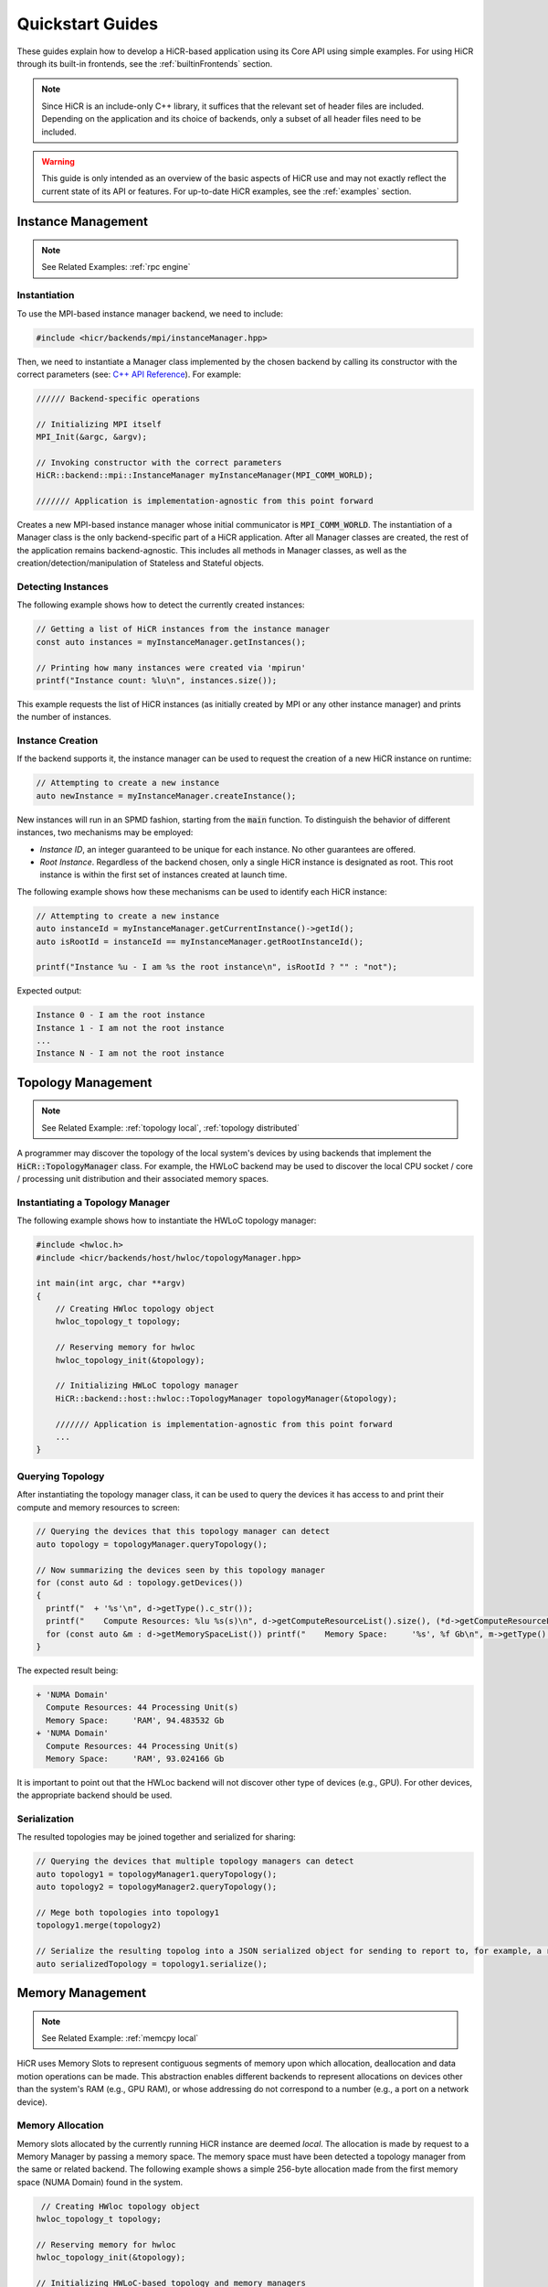 .. _quickstart:

Quickstart Guides
##################

These guides explain how to develop a HiCR-based application using its Core API using simple examples. For using HiCR through its built-in frontends, see the :ref:`builtinFrontends` section. 

.. note:: 

  Since HiCR is an include-only C++ library, it suffices that the relevant set of header files are included. Depending on the application and its choice of backends, only a subset of all header files need to be included.

.. warning::

    This guide is only intended as an overview of the basic aspects of HiCR use and may not exactly reflect the current state of its API or features. For up-to-date HiCR examples, see the :ref:`examples` section.

Instance Management 
***************************************

.. note::

    See Related Examples: :ref:`rpc engine`


Instantiation
-----------------

To use the MPI-based instance manager backend, we need to include:

..  code-block:: C++

  #include <hicr/backends/mpi/instanceManager.hpp>

Then, we need to instantiate a Manager class implemented by the chosen backend by calling its constructor with the correct parameters (see: `C++ API Reference <../doxygen/html/annotated.html>`_). For example:

..  code-block:: C++

  ////// Backend-specific operations

  // Initializing MPI itself
  MPI_Init(&argc, &argv);

  // Invoking constructor with the correct parameters 
  HiCR::backend::mpi::InstanceManager myInstanceManager(MPI_COMM_WORLD);

  /////// Application is implementation-agnostic from this point forward
  
Creates a new MPI-based instance manager whose initial communicator is :code:`MPI_COMM_WORLD`. The instantiation of a Manager class is the only backend-specific part of a HiCR application. After all Manager classes are created, the rest of the application remains backend-agnostic. This includes all methods in Manager classes, as well as the creation/detection/manipulation of Stateless and Stateful objects. 

Detecting Instances
--------------------------

The following example shows how to detect the currently created instances:

..  code-block:: C++

  // Getting a list of HiCR instances from the instance manager
  const auto instances = myInstanceManager.getInstances();

  // Printing how many instances were created via 'mpirun'
  printf("Instance count: %lu\n", instances.size());

This example requests the list of HiCR instances (as initially created by MPI or any other instance manager) and prints the number of instances.

Instance Creation
----------------------

If the backend supports it, the instance manager can be used to request the creation of a new HiCR instance on runtime:

..  code-block:: C++

  // Attempting to create a new instance
  auto newInstance = myInstanceManager.createInstance();

New instances will run in an SPMD fashion, starting from the :code:`main` function. To distinguish the behavior of different instances, two mechanisms may be employed:

* *Instance ID*, an integer guaranteed to be unique for each instance. No other guarantees are offered.
* *Root Instance*. Regardless of the backend chosen, only a single HiCR instance is designated as root. This root instance is within the first set of instances created at launch time.

The following example shows how these mechanisms can be used to identify each HiCR instance:

..  code-block:: C++

  // Attempting to create a new instance
  auto instanceId = myInstanceManager.getCurrentInstance()->getId();
  auto isRootId = instanceId == myInstanceManager.getRootInstanceId();

  printf("Instance %u - I am %s the root instance\n", isRootId ? "" : "not");

Expected output:

..  code-block:: bash

  Instance 0 - I am the root instance
  Instance 1 - I am not the root instance
  ...
  Instance N - I am not the root instance

Topology Management
*******************************************

.. note::

    See Related Example: :ref:`topology local`, :ref:`topology distributed`

A programmer may discover the topology of the local system's devices by using backends that implement the :code:`HiCR::TopologyManager` class. For example, the HWLoC backend may be used to discover the local CPU socket / core / processing unit distribution and their associated memory spaces.

Instantiating a Topology Manager
-----------------------------------

The following example shows how to instantiate the HWLoC topology manager:

..  code-block:: C++

    #include <hwloc.h>
    #include <hicr/backends/host/hwloc/topologyManager.hpp>

    int main(int argc, char **argv)
    {
        // Creating HWloc topology object
        hwloc_topology_t topology;

        // Reserving memory for hwloc
        hwloc_topology_init(&topology);

        // Initializing HWLoC topology manager
        HiCR::backend::host::hwloc::TopologyManager topologyManager(&topology);

        /////// Application is implementation-agnostic from this point forward
        ...
    }

Querying Topology
---------------------

After instantiating the topology manager class, it can be used to query the devices it has access to and print their compute and memory resources to screen:

..  code-block:: C++

  // Querying the devices that this topology manager can detect
  auto topology = topologyManager.queryTopology();

  // Now summarizing the devices seen by this topology manager
  for (const auto &d : topology.getDevices())
  {
    printf("  + '%s'\n", d->getType().c_str());
    printf("    Compute Resources: %lu %s(s)\n", d->getComputeResourceList().size(), (*d->getComputeResourceList().begin())->getType().c_str());
    for (const auto &m : d->getMemorySpaceList()) printf("    Memory Space:     '%s', %f Gb\n", m->getType().c_str(), (double)m->getSize() / (double)(1024ul * 1024ul * 1024ul));
  }

The expected result being:

..  code-block:: bash

  + 'NUMA Domain'
    Compute Resources: 44 Processing Unit(s)
    Memory Space:     'RAM', 94.483532 Gb
  + 'NUMA Domain'
    Compute Resources: 44 Processing Unit(s)
    Memory Space:     'RAM', 93.024166 Gb

It is important to point out that the HWLoc backend will not discover other type of devices (e.g., GPU). For other devices, the appropriate backend should be used.

Serialization
-----------------

The resulted topologies may be joined together and serialized for sharing:

..  code-block:: C++

  // Querying the devices that multiple topology managers can detect
  auto topology1 = topologyManager1.queryTopology();
  auto topology2 = topologyManager2.queryTopology();

  // Mege both topologies into topology1
  topology1.merge(topology2)

  // Serialize the resulting topolog into a JSON serialized object for sending to report to, for example, a remote instance
  auto serializedTopology = topology1.serialize();

Memory Management
*******************************************

.. note::

    See Related Example: :ref:`memcpy local`

HiCR uses Memory Slots to represent contiguous segments of memory upon which allocation, deallocation and data motion operations can be made. This abstraction enables different backends to represent allocations on devices other than the system's RAM (e.g., GPU RAM), or whose addressing do not correspond to a number (e.g., a port on a network device). 

Memory Allocation
-------------------

Memory slots allocated by the currently running HiCR instance are deemed *local*. The allocation is made by request to a Memory Manager by passing a memory space. The memory space must have been detected a topology manager from the same or related backend. The following example shows a simple 256-byte allocation made from the first memory space (NUMA Domain) found in the system.

.. code-block:: C++

   // Creating HWloc topology object
  hwloc_topology_t topology;

  // Reserving memory for hwloc
  hwloc_topology_init(&topology);

  // Initializing HWLoC-based topology and memory managers
  HiCR::backend::host::hwloc::TopologyManager tm(&topology);
  HiCR::backend::host::hwloc::MemoryManager mm(&topology);

  // Asking backend to check the available devices
  const auto t = tm.queryTopology();

  // Getting first device found
  auto d = *t.getDevices().begin();

  // Obtaining memory spaces
  auto memSpaces = d->getMemorySpaceList();

  // Getting current process id
  size_t myProcess = rank;

  // Creating local memory slot
  auto firstMemSpace = *memSpaces.begin();
  auto localSlot     = mm.allocateLocalMemorySlot(firstMemSpace, 256);

  // Using memory slot
  ...

  // Freeing memory slot
  mm.freeLocalMemorySlot(localSlot);

Memory Registration
-------------------

If the backend supports it, it is also possible to register a new local memory slot from an existing allocation, assigning it to a given memory space:

.. code-block:: C++

  // External allocation (e.g., from a library)
  size_t size     = 256;
  auto allocation = malloc(size);

  // Registering memory slot
  auto localSlot  = mm.registerLocalMemorySlot(firstMemSpace, allocation, size);

  // Using memory slot
  ...

  // De-registering memory slot
  mm.deregisterLocalMemorySlot(localSlot);

  // Freeing up memory
  free(allocation);
  
.. note::

    As much as possible, it is recommended to create local memory slots by allocation rather than by registration. Allocation gives the backend full control of the associated memory management and may result in a better overall performance.


Memset
-------------------

Memory slots can be conviently initialized by means of the :code:`memset` operation:

.. code-block:: C++

  // Previous memory space detection
  ...

  auto size      = 256;
  auto localSlot = mm.allocateLocalMemorySlot(firstMemSpace, size);

  // Use memset to initialize the memory pointed by a local memory slot
  int value = 0;
  mm.memset(localSlot, value, size);

  // Using memory slot
  ...

  // Freeing memory slot
  mm.freeLocalMemorySlot(localSlot);

Compute Management
*******************************************

.. note::

    See Related Example: :ref:`kernel execution`

In HiCR, all computation is abstracted behind the Execution Unit class. This class represents functions, kernels, or operations as implemented by each individual backend. For example, a GPU backend may define its execution as a single GPU kernel or as a stream of them. CPU-based backends may define an execution unit as a simple function or co-routine. The creation of execution units is handled entirely by the Compute Manager class. 

Creating Execution units
--------------------------

The following snippet shows the creation of an execution unit using the :code:`Pthreads` backend:

.. code-block:: C++

  #include <hicr/backends/host/pthreads/computeManager.hpp>

  // Initializing Pthread-based (CPU) compute manager
  HiCR::backend::host::pthreads::ComputeManager computeManager;

  // Defining a function to run
  auto myFunction = [](){ printf("Hello, World!\n"); };

  // Creating execution unit
  auto executionUnit = computeManager.createExecutionUnit(myFunction);

Creating an Execution State
---------------------------

While execution units represent a blueprint of a kernel or function to execution, its actual execution is represented by an Execution State. Execution states represent a single (unique) execution lifetime of an execution unit. When supported, execution states may be suspended, resumed on demand. After the execution state reaches its end, it cannot be re-started. The following snippet shows how to create an execution state from an execution unit:

.. code-block:: C++

  // Creating execution unit
  auto executionState = computeManager.createExecutionState(executionUnit);

Creating Processing Units
---------------------------

Processing Unit are hardware element capable of running an execution state. Compute managers instantiate processing units from an compatible compute resource, as detected by a topology manager. The following snippet shows how to create and initialize a processing unit.

.. code-block:: C++

  #include <hicr/backends/host/pthreads/computeManager.hpp>
  #include <hicr/backends/host/hwloc/topologyManager.hpp>

  // Asking backend to check the available devices
  auto topology = topologyManager.queryTopology();

  // Getting first device found in the topology
  auto device = topology.getDevices()[0];

  // Getting first compute resource found in the device
  auto computeResource = device->getComputeResourceList()[0];

  // Creating processing unit from the compute resource
  auto processingUnit = computeManager.createProcessingUnit(computeResource);

  // Initializing the processing unit (This is necessary step. In this case, it creates the associated Pthread)
  computeManager.initialize(processingUnit);


Managing an Execution State
-----------------------------

The following snippet shows how to use a processing unit to run an execution state:

.. code-block:: C++

  // Starting the execution of the execution state
  computeManager.start(processingUnit, executionState);

If the backend allows for it, the processing may be suspended (and resumed), even if it is currently running an execution state:

.. code-block:: C++

  // Suspending processing unit
  computeManager.suspend(processingUnit);

  // Resuming processing unit
  computeManager.resume(processingUnit);

Finally, the following snippet shows how to synchronously wait for a processing unit to be done running an execution state:

.. code-block:: C++

  // Suspend currently running thread until the processing unit has finished
  computeManager.await(processingUnit);


Communication Management
***************************************

Local Data Transfer
-------------------

All data transfers, local or remote, in HiCR are made through the communication manager's :code:`memcpy` operation. The following code snippet illustrates how to perform a simple exchange between two local memory slots:

.. code-block:: C++

  // Allocating two one-byte local memory slots
  auto localSlot1 = mm.allocateLocalMemorySlot(firstMemSpace, 1);
  auto localSlot2 = mm.allocateLocalMemorySlot(firstMemSpace, 1);

  // Initializing the first memory slot
  auto value1 = (uint8_t*) localSlot1->getLocalPointer();
  *value1 = 42;

  // Performing the data transfer
  const size_t offset1 = 0;
  const size_t offset2 = 0;
  const size_t sizeToTransfer = 1;
  cm.memcpy(localSlot2, offset2, localSlot1, offset1, sizeToTransfer);

  // Printing value from local memory slot 2
  auto value2 = (uint8_t*) localSlot2->getLocalPointer();
  printf("Transferred value: %u\n", *value2);

It is also possible to specify an offset (in bytes) from the start of the memory slot:

.. code-block:: C++

  const size_t offset1 = 512;
  const size_t offset2 = 1024;
  cm.memcpy(localSlot2, offset2, localSlot1, offset1, sizeToTransfer);

Exchanging Memory Slots
-------------------------

.. note::

    See Related Example: :ref:`memcpy local`, :ref:`memcpy distributed`

Remote communication is achieved through a backend's communication manager's :code:`memcpy` operation, where at least one of the source / destination arguments is a Remote Memory Slot. Unlike local memory slots, remote memory slots are not directly allocated / registers. Instead, they are exchanged between two or more intervining instances through a collective operation. 

The arguments for the exchange are local memory slots which, after the operation, become visible and accessible by the other instances. The following code snippet illustrates such an exchange:

..  code-block:: C++

  // Declaring a tag to differentiate this particular memory slot exchange from others  
  #define EXCHANGE_TAG 1

  // Creating local memory slot
  auto localSlot = memoryManager.allocateLocalMemorySlot(memorySpace, BUFFER_SIZE);

  // Exchanging our local memory slot to other instances
  communicationManager.exchangeGlobalMemorySlots(EXCHANGE_TAG, {{myInstanceId, localSlot}});

  // Synchronizing so that all instances have finished registering their global memory slots
  communicationManager.fence(EXCHANGE_TAG);

It is also possible to exchange multiple memory slots in one exchange with the same tag:

..  code-block:: C++

  // Creating local memory slots
  auto localSlot1 = memoryManager.allocateLocalMemorySlot(memorySpace, BUFFER_SIZE);
  auto localSlot2 = memoryManager.allocateLocalMemorySlot(memorySpace, BUFFER_SIZE);

  // Exchanging our local memory slot to other instances
  communicationManager.exchangeGlobalMemorySlots(EXCHANGE_TAG, {{myInstanceId * 2 + 0, localSlot1}, {myInstanceId * 2 + 1, localSlot2}};

Or have a particular instance participate in an exchange without contributing a memory slot:

..  code-block:: C++

  // Only receiving remote memory slots references from other instances
  communicationManager.exchangeGlobalMemorySlots(EXCHANGE_TAG, {});

Once the exchange is made, it is possible to extract references to remote memory slots (i.e., those allocated in other HiCR instances) by indicating the desired tag / key pair.

..  code-block:: C++

  // Retreiving the remote (global) memory slot from another instance
  auto remoteSlot = c.getGlobalMemorySlot(EXCHANGE_TAG, remoteInstanceId);

Performing Communication
-------------------------

A memory exchange can be now performed with a remote-to-local (get) or local-to-remote (put) memcpy. After that, calling a fence on the associated tag is required to ensure the operation has completed:

..  code-block:: C++

  // Copying data from a remote instance to our local space (get)
  const size_t localOffset = 0;
  const size_t remoteOffset = 0;
  cm.memcpy(localSlot, localOffset, remoteSlot, remoteOffset, BUFFER_SIZE);

  // Making sure the data has arrived
  cm.fence(EXCHANGE_TAG);

  // Now copying data from our local space to a remote instance (put)
  cm.memcpy(remoteSlot, remoteOffset, localSlot, localOffset, BUFFER_SIZE);

  // Making sure the buffer is ready for reuse
  cm.fence(EXCHANGE_TAG);

Zero-Fence Synchronization
--------------------------

It is possible to query a memory slot for incoming messages without the need synchronizing the intervening instances by querying the number of messages it has received or sent. For this to work, the local memory slots must have been exchanged with the other instances. For example, the operation above can be optimized as follows:

..  code-block:: C++

  // Retreiving my local memory slot as a global memory slot
  auto mySlot = c.getGlobalMemorySlot(EXCHANGE_TAG, myInstanceId);

  // Retreiving the remote (global) memory slot from another instance
  auto remoteSlot = c.getGlobalMemorySlot(EXCHANGE_TAG, remoteInstanceId);

  // Copying data from a remote instance to our local space (get)
  const size_t localOffset = 0;
  const size_t remoteOffset = 0;
  cm.memcpy(mySlot, localOffset, remoteSlot, remoteOffset, BUFFER_SIZE);

  // Busy-waiting until data has arrived (zero-fence)
  while (mySlot.getMessagesRecv() == 0) cm.queryMemorySlotUpdates(mySlot);

  // Now copying data from our local space to a remote instance (put)
  cm.memcpy(remoteSlot, remoteOffset, localSlot, mySlot, BUFFER_SIZE);

  // Busy-waiting until buffer is ready to reuse (zero-fence)
  while (mySlot.getMessagesSent() == 0) cm.queryMemorySlotUpdates(mySlot);

